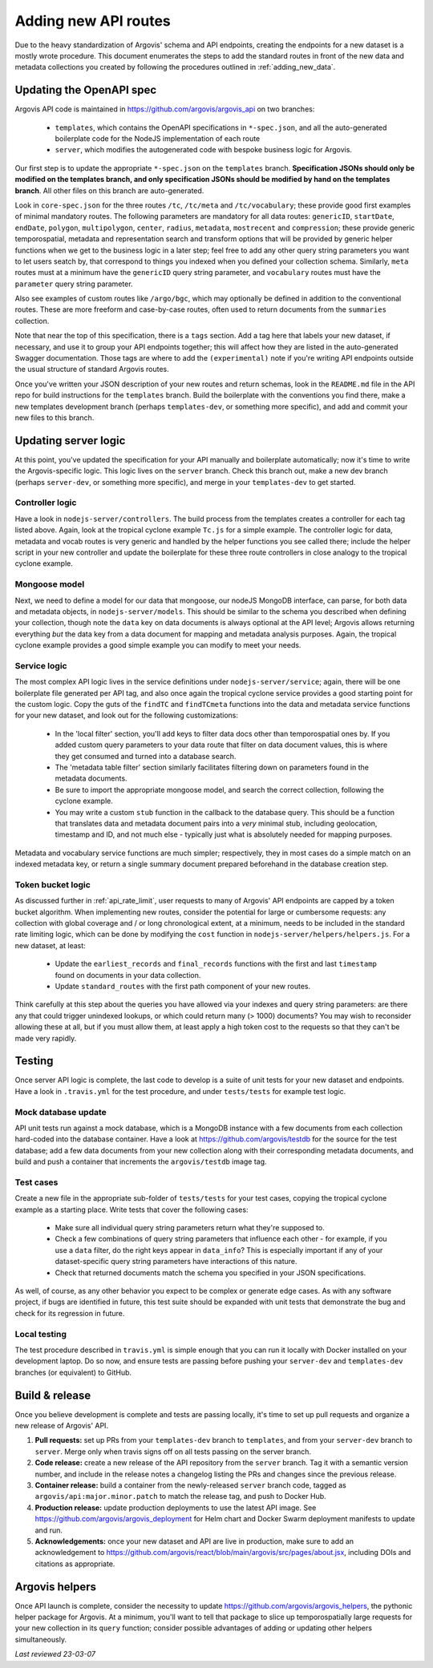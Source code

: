 .. _adding_new_routes:

Adding new API routes
=====================

Due to the heavy standardization of Argovis' schema and API endpoints, creating the endpoints for a new dataset is a mostly wrote procedure. This document enumerates the steps to add the standard routes in front of the new data and metadata collections you created by following the procedures outlined in :ref:`adding_new_data`.

Updating the OpenAPI spec
-------------------------

Argovis API code is maintained in `https://github.com/argovis/argovis_api <https://github.com/argovis/argovis_api>`_ on two branches:

 - ``templates``, which contains the OpenAPI specifications in ``*-spec.json``, and all the auto-generated boilerplate code for the NodeJS implementation of each route
 - ``server``, which modifies the autogenerated code with bespoke business logic for Argovis.

Our first step is to update the appropriate ``*-spec.json`` on the ``templates`` branch. **Specification JSONs should only be modified on the templates branch, and only specification JSONs should be modified by hand on the templates branch**. All other files on this branch are auto-generated.

Look in ``core-spec.json`` for the three routes ``/tc``, ``/tc/meta`` and ``/tc/vocabulary``; these provide good first examples of minimal mandatory routes. The following parameters are mandatory for all data routes: ``genericID``, ``startDate``, ``endDate``, ``polygon``, ``multipolygon``, ``center``, ``radius``, ``metadata``, ``mostrecent`` and ``compression``; these provide generic temporospatial, metadata and representation search and transform options that will be provided by generic helper functions when we get to the business logic in a later step; feel free to add any other query string parameters you want to let users seatch by, that correspond to things you indexed when you defined your collection schema. Similarly, ``meta`` routes must at a minimum have the ``genericID`` query string parameter, and ``vocabulary`` routes must have the ``parameter`` query string parameter.

Also see examples of custom routes like ``/argo/bgc``, which may optionally be defined in addition to the conventional routes. These are more freeform and case-by-case routes, often used to return documents from the ``summaries`` collection.

Note that near the top of this specification, there is a ``tags`` section. Add a tag here that labels your new dataset, if necessary, and use it to group your API endpoints together; this will affect how they are listed in the auto-generated Swagger documentation. Those tags are where to add the ``(experimental)`` note if you're writing API endpoints outside the usual structure of standard Argovis routes.

Once you've written your JSON description of your new routes and return schemas, look in the ``README.md`` file in the API repo for build instructions for the ``templates`` branch. Build the boilerplate with the conventions you find there, make a new templates development branch (perhaps ``templates-dev``, or something more specific), and add and commit your new files to this branch.

Updating server logic
---------------------

At this point, you've updated the specification for your API manually and boilerplate automatically; now it's time to write the Argovis-specific logic. This logic lives on the ``server`` branch. Check this branch out, make a new dev branch (perhaps ``server-dev``, or something more specific), and merge in your ``templates-dev`` to get started.

Controller logic
++++++++++++++++

Have a look in ``nodejs-server/controllers``. The build process from the templates creates a controller for each tag listed above. Again, look at the tropical cyclone example ``Tc.js`` for a simple example. The controller logic for data, metadata and vocab routes is very generic and handled by the helper functions you see called there; include the helper script in your new controller and update the boilerplate for these three route controllers in close analogy to the tropical cyclone example.

Mongoose model
++++++++++++++

Next, we need to define a model for our data that mongoose, our nodeJS MongoDB interface, can parse, for both data and metadata objects, in ``nodejs-server/models``. This should be similar to the schema you described when defining your collection, though note the ``data`` key on data documents is always optional at the API level; Argovis allows returning everything *but* the data key from a data document for mapping and metadata analysis purposes. Again, the tropical cyclone example provides a good simple example you can modify to meet your needs.
 
Service logic
+++++++++++++

The most complex API logic lives in the service definitions under ``nodejs-server/service``; again, there will be one boilerplate file generated per API tag, and also once again the tropical cyclone service provides a good starting point for the custom logic. Copy the guts of the ``findTC`` and ``findTCmeta`` functions into the data and metadata service functions for your new dataset, and look out for the following customizations:

 - In the 'local filter' section, you'll add keys to filter data docs other than temporospatial ones by. If you added custom query parameters to your data route that filter on data document values, this is where they get consumed and turned into a database search.
 - The 'metadata table filter' section similarly facilitates filtering down on parameters found in the metadata documents.
 - Be sure to import the appropriate mongoose model, and search the correct collection, following the cyclone example.
 - You may write a custom ``stub`` function in the callback to the database query. This should be a function that translates data and metadata document pairs into a *very* minimal stub, including geolocation, timestamp and ID, and not much else - typically just what is absolutely needed for mapping purposes.

Metadata and vocabulary service functions are much simpler; respectively, they in most cases do a simple match on an indexed metadata key, or return a single summary document prepared beforehand in the database creation step.

Token bucket logic
++++++++++++++++++

As discussed further in :ref:`api_rate_limit`, user requests to many of Argovis' API endpoints are capped by a token bucket algorithm. When implementing new routes, consider the potential for large or cumbersome requests: any collection with global coverage and / or long chronological extent, at a minimum, needs to be included in the standard rate limiting logic, which can be done by modifying the ``cost`` function in ``nodejs-server/helpers/helpers.js``. For a new dataset, at least:

 - Update the ``earliest_records`` and ``final_records`` functions with the first and last ``timestamp`` found on documents in your data collection.
 - Update ``standard_routes`` with the first path component of your new routes.

Think carefully at this step about the queries you have allowed via your indexes and query string parameters: are there any that could trigger unindexed lookups, or which could return many (> 1000) documents? You may wish to reconsider allowing these at all, but if you must allow them, at least apply a high token cost to the requests so that they can't be made very rapidly.

Testing
-------

Once server API logic is complete, the last code to develop is a suite of unit tests for your new dataset and endpoints. Have a look in ``.travis.yml`` for the test procedure, and under ``tests/tests`` for example test logic.

Mock database update
++++++++++++++++++++

API unit tests run against a mock database, which is a MongoDB instance with a few documents from each collection hard-coded into the database container. Have a look at `https://github.com/argovis/testdb <https://github.com/argovis/testdb>`_ for the source for the test database; add a few data documents from your new collection along with their corresponding metadata documents, and build and push a container that increments the ``argovis/testdb`` image tag.

Test cases
++++++++++

Create a new file in the appropriate sub-folder of ``tests/tests`` for your test cases, copying the tropical cyclone example as a starting place. Write tests that cover the following cases:

 - Make sure all individual query string parameters return what they're supposed to.
 - Check a few combinations of query string parameters that influence each other - for example, if you use a ``data`` filter, do the right keys appear in ``data_info``? This is especially important if any of your dataset-specific query string parameters have interactions of this nature.
 - Check that returned documents match the schema you specified in your JSON specifications.

As well, of course, as any other behavior you expect to be complex or generate edge cases. As with any software project, if bugs are identified in future, this test suite should be expanded with unit tests that demonstrate the bug and check for its regression in future.

Local testing
+++++++++++++

The test procedure described in ``travis.yml`` is simple enough that you can run it locally with Docker installed on your development laptop. Do so now, and ensure tests are passing before pushing your ``server-dev`` and ``templates-dev`` branches (or equivalent) to GitHub.

Build & release
---------------

Once you believe development is complete and tests are passing locally, it's time to set up pull requests and organize a new release of Argovis' API.

1. **Pull requests:** set up PRs from your ``templates-dev`` branch to ``templates``, and from your ``server-dev`` branch to ``server``. Merge only when travis signs off on all tests passing on the server branch.
2. **Code release:** create a new release of the API repository from the ``server`` branch. Tag it with a semantic version number, and include in the release notes a changelog listing the PRs and changes since the previous release.
3. **Container release:** build a container from the newly-released ``server`` branch code, tagged as ``argovis/api:major.minor.patch`` to match the release tag, and push to Docker Hub.
4. **Production release:** update production deployments to use the latest API image. See `https://github.com/argovis/argovis_deployment <https://github.com/argovis/argovis_deployment>`_ for Helm chart and Docker Swarm deployment manifests to update and run.
5. **Acknowledgements:** once your new dataset and API are live in production, make sure to add an acknowledgement to `https://github.com/argovis/react/blob/main/argovis/src/pages/about.jsx <https://github.com/argovis/react/blob/main/argovis/src/pages/about.jsx>`_, including DOIs and citations as appropriate.

Argovis helpers
---------------

Once API launch is complete, consider the necessity to update `https://github.com/argovis/argovis_helpers <https://github.com/argovis/argovis_helpers>`_, the pythonic helper package for Argovis. At a minimum, you'll want to tell that package to slice up temporospatially large requests for your new collection in its ``query`` function; consider possible advantages of adding or updating other helpers simultaneously.

*Last reviewed 23-03-07*